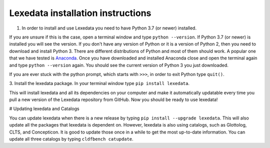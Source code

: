 Lexedata installation instructions
==================================

1. In order to install and use Lexedata you need to have Python 3.7 (or newer) installed.

If you are unsure if this is the case, open a terminal window and type ``python
--version``. If Python 3.7 (or newer) is installed you will see the version. If you don't have
any version of Python or it is a version of Python 2, then you need to download
and install Python 3. There are different distributions of Python and most of
them should work. A popular one that we have tested is
`Anaconda <https://www.anaconda.com/products/individual>`_. Once you have
downloaded and installed Anaconda close and open the terminal again and type
``python --version`` again. You should see the current version of Python 3 you
just downloaded.

If you are ever stuck with the python prompt, which starts with ``>>>``, in
order to exit Python type ``quit()``.

3. Install the lexedata package.
In your terminal window type ``pip install lexedata``. 

This will install lexedata and all its dependencies on your computer and make it
automatically updatable every time you pull a new version of the Lexedata
repository from GitHub. Now you should be ready to use lexedata!

# Updating lexedata and Catalogs

You can update lexedata when there is a new release by typing ``pip install --upgrade lexedata``. This will also update all the packages that lexedata is dependent on. However, lexedata is also using catalogs, such as Glottolog, CLTS, and Concepticon. It is good to update those once in a while to get the most up-to-date information. You can update all three catalogs by typing ``cldfbench catupdate``.
